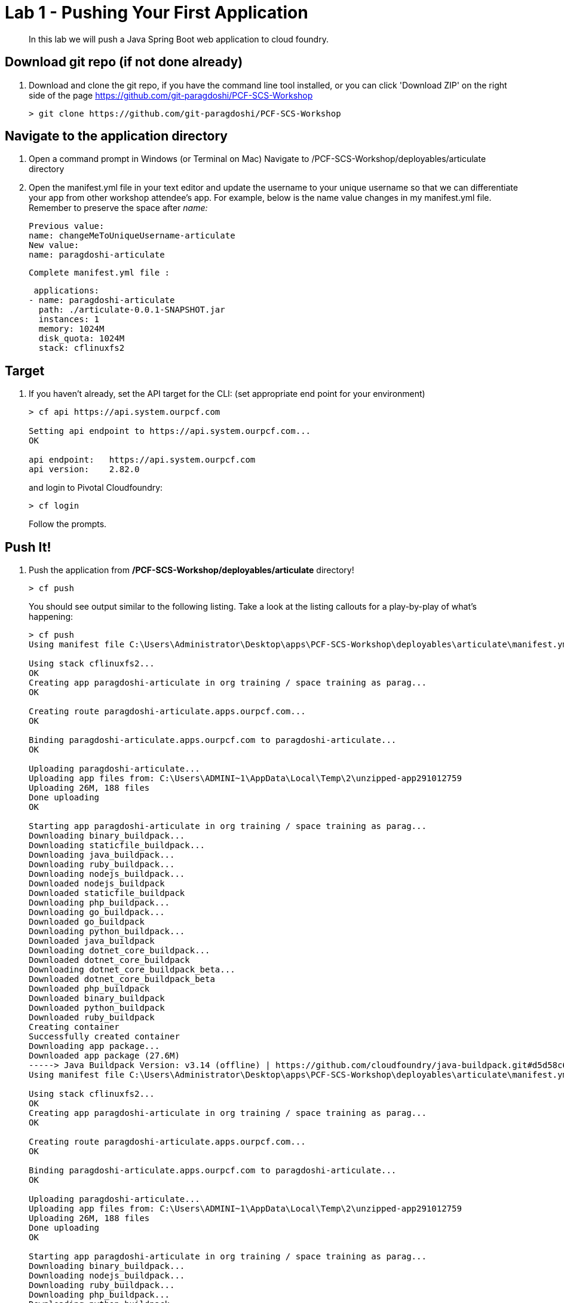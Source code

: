 = Lab 1 - Pushing Your First Application

[abstract]
--
In this lab we will push a Java Spring Boot web application to cloud foundry.
--

== Download git repo (if not done already)

. Download and clone the git repo, if you have the command line tool installed, or you can click 'Download ZIP' on the right side of the page https://github.com/git-paragdoshi/PCF-SCS-Workshop
+
----
> git clone https://github.com/git-paragdoshi/PCF-SCS-Workshop
----

== Navigate to the application directory

. Open a command prompt in Windows (or Terminal on Mac) Navigate to /PCF-SCS-Workshop/deployables/articulate directory
. Open the manifest.yml file in your text editor and update the username to your unique username so that we can differentiate your app from other workshop attendee's app.
For example, below is the name value changes in my manifest.yml file. Remember to preserve the space after _name:_
 
 Previous value:
 name: changeMeToUniqueUsername-articulate
 New value:
 name: paragdoshi-articulate
 
 Complete manifest.yml file :
 
 applications:
- name: paragdoshi-articulate
  path: ./articulate-0.0.1-SNAPSHOT.jar
  instances: 1
  memory: 1024M
  disk_quota: 1024M
  stack: cflinuxfs2

== Target

. If you haven't already, set the API target for the CLI: (set appropriate end point for your environment)
+
----
> cf api https://api.system.ourpcf.com

Setting api endpoint to https://api.system.ourpcf.com...
OK

api endpoint:   https://api.system.ourpcf.com
api version:    2.82.0
----
and login to Pivotal Cloudfoundry:
+
----
> cf login
----
+
Follow the prompts. 

== Push It!

. Push the application from */PCF-SCS-Workshop/deployables/articulate* directory!
+
----
> cf push
----
+
You should see output similar to the following listing. Take a look at the listing callouts for a play-by-play of what's happening:
+
====
----
> cf push
Using manifest file C:\Users\Administrator\Desktop\apps\PCF-SCS-Workshop\deployables\articulate\manifest.yml

Using stack cflinuxfs2...
OK
Creating app paragdoshi-articulate in org training / space training as parag...
OK

Creating route paragdoshi-articulate.apps.ourpcf.com...
OK

Binding paragdoshi-articulate.apps.ourpcf.com to paragdoshi-articulate...
OK

Uploading paragdoshi-articulate...
Uploading app files from: C:\Users\ADMINI~1\AppData\Local\Temp\2\unzipped-app291012759
Uploading 26M, 188 files
Done uploading
OK

Starting app paragdoshi-articulate in org training / space training as parag...
Downloading binary_buildpack...
Downloading staticfile_buildpack...
Downloading java_buildpack...
Downloading ruby_buildpack...
Downloading nodejs_buildpack...
Downloaded nodejs_buildpack
Downloaded staticfile_buildpack
Downloading php_buildpack...
Downloading go_buildpack...
Downloaded go_buildpack
Downloading python_buildpack...
Downloaded java_buildpack
Downloading dotnet_core_buildpack...
Downloaded dotnet_core_buildpack
Downloading dotnet_core_buildpack_beta...
Downloaded dotnet_core_buildpack_beta
Downloaded php_buildpack
Downloaded binary_buildpack
Downloaded python_buildpack
Downloaded ruby_buildpack
Creating container
Successfully created container
Downloading app package...
Downloaded app package (27.6M)
-----> Java Buildpack Version: v3.14 (offline) | https://github.com/cloudfoundry/java-buildpack.git#d5d58c6
Using manifest file C:\Users\Administrator\Desktop\apps\PCF-SCS-Workshop\deployables\articulate\manifest.yml

Using stack cflinuxfs2...
OK
Creating app paragdoshi-articulate in org training / space training as parag...
OK

Creating route paragdoshi-articulate.apps.ourpcf.com...
OK

Binding paragdoshi-articulate.apps.ourpcf.com to paragdoshi-articulate...
OK

Uploading paragdoshi-articulate...
Uploading app files from: C:\Users\ADMINI~1\AppData\Local\Temp\2\unzipped-app291012759
Uploading 26M, 188 files
Done uploading
OK

Starting app paragdoshi-articulate in org training / space training as parag...
Downloading binary_buildpack...
Downloading nodejs_buildpack...
Downloading ruby_buildpack...
Downloading php_buildpack...
Downloading python_buildpack...
Downloaded nodejs_buildpack
Downloading go_buildpack...
Downloaded python_buildpack
Downloading dotnet_core_buildpack...
Downloaded php_buildpack
Downloading staticfile_buildpack...
Downloaded go_buildpack
Downloaded ruby_buildpack
Downloading java_buildpack_offline...
Downloaded binary_buildpack
Downloaded dotnet_core_buildpack
Downloaded staticfile_buildpack
Downloaded java_buildpack_offline
Creating container
Successfully created container
Downloading app package...
Downloaded app package (27.6M)
Staging...
-----> Java Buildpack Version: v3.18 (offline) | https://github.com/cloudfoundry/java-buildpack.git#841ecb2
-----> Downloading Open Jdk JRE 1.8.0_131 from https://java-buildpack.cloudfoundry.org/openjdk/trusty/x86_64/openjdk-1.8.0_131.tar.gz (found in cache)
-----> Downloading Open JDK Like Memory Calculator 2.0.2_RELEASE from https://java-buildpack.cloudfoundry.org/memory-calculator/trusty/x86_64/memory-calculator-2.0.2_RELEASE.tar.g
z (found in cache)
       Expanding Open Jdk JRE to .java-buildpack/open_jdk_jre (1.0s)
       Memory Settings: -Xms681574K -Xmx681574K -XX:MaxMetaspaceSize=104857K -Xss349K -XX:MetaspaceSize=104857K
-----> Downloading Container Security Provider 1.5.0_RELEASE from https://java-buildpack.cloudfoundry.org/container-security-provider/container-security-provider-1.5.0_RELEASE.jar
 (found in cache)
-----> Downloading Spring Auto Reconfiguration 1.11.0_RELEASE from https://java-buildpack.cloudfoundry.org/auto-reconfiguration/auto-reconfiguration-1.11.0_RELEASE.jar (found in c
ache)
Uploading droplet, build artifacts cache...
Exit status 0
Staging complete
Uploading build artifacts cache...
Uploading droplet...
Uploaded build artifacts cache (129B)
Uploaded droplet (73.1M)
Uploading complete
Stopping instance ac27df7f-005a-4923-865b-ef5c6095e867
Destroying container
Successfully destroyed container

0 of 1 instances running, 1 starting
0 of 1 instances running, 1 starting
1 of 1 instances running

App started


OK

App paragdoshi-articulate was started using this command `CALCULATED_MEMORY=$($PWD/.java-buildpack/open_jdk_jre/bin/java-buildpack-memory-calculator-2.0.2_RELEASE -memorySizes=met
aspace:64m..,stack:228k.. -memoryWeights=heap:65,metaspace:10,native:15,stack:10 -memoryInitials=heap:100%,metaspace:100% -stackThreads=300 -totMemory=$MEMORY_LIMIT) && JAVA_OPTS=
"-Djava.io.tmpdir=$TMPDIR -XX:OnOutOfMemoryError=$PWD/.java-buildpack/open_jdk_jre/bin/killjava.sh $CALCULATED_MEMORY -Djava.ext.dirs=$PWD/.java-buildpack/container_security_provi
der:$PWD/.java-buildpack/open_jdk_jre/lib/ext -Djava.security.properties=$PWD/.java-buildpack/security_providers/java.security" && SERVER_PORT=$PORT eval exec $PWD/.java-buildpack
/open_jdk_jre/bin/java $JAVA_OPTS -cp $PWD/. org.springframework.boot.loader.JarLauncher`

Showing health and status for app paragdoshi-articulate in org training / space training as parag...
OK

requested state: started
instances: 1/1
usage: 1G x 1 instances
urls: paragdoshi-articulate.apps.ourpcf.com
last uploaded: Sun Sep 3 23:00:45 UTC 2017
stack: cflinuxfs2
buildpack: container-security-provider=1.5.0_RELEASE java-buildpack=v3.18-offline-https://github.com/cloudfoundry/java-buildpack.git#841ecb2 java-main open-jdk-like-jre=1.8.0_131
open-jdk-like-memory-calculator=2.0.2_RELEASE open-jdk-like-security-providers secur...

     state     since                    cpu    memory       disk           details
#0   running   2017-09-03 11:01:23 PM   0.0%   1.7M of 1G   154.6M of 1G

----
<1> The CLI is using a manifest to provide necessary configuration details such as application name, memory to be allocated, the stack to be used (in this case cflinuxfs2), the number of instances requested to start, and path to the application artifact.
Take a look at `manifest.yml` to see how.
<2> In most cases, the CLI indicates each Cloud Foundry API call as it happens.
In this case, the CLI has created an application record for _paragdoshi-articulate_ in the assigned space.
<3> All HTTP/HTTPS requests to applications will flow through Cloud Foundry's front-end router called https://docs.pivotal.io/pivotalcf/1-9/concepts/architecture/router.html[(Go)Router].
Here the CLI is creating a route with your unique application name to prevent route collisions across the default `ourpcf.com` domain.
<4> Now the CLI is _binding_ the created route to the application.
Routes can actually be bound to multiple applications to support techniques such as https://docs.pivotal.io/pivotalcf/1-9/devguide/deploy-apps/blue-green.html[blue-green deployments].
<5> The CLI finally uploads the application bits to Pivotal Cloud Foundry. Notice that it's uploading _139 files_! This is because Cloud Foundry actually uploads all the files for the deployment for caching purposes.
<6> Now we begin the staging process. By choosing the cflinuxfs2 stack a container is created on the runtime to prepare the application to run, a second container is then generated that will host your application...in this case using the Tomcat app server in Linux.   
<7> The complete package of your application and all of its necessary runtime components is called a _droplet_.
Here the droplet is being uploaded to Pivotal Cloudfoundry's internal blobstore so that it can be easily copied to one or more Cells in the _https://docs.pivotal.io/pivotalcf/1-9/concepts/diego/diego-architecture.html[Diego Architecture]_ for execution.
<8> The CLI tells you exactly what command and argument set was used to start your application.
<9> Finally the CLI reports the current status of your application's health.
====

. Visit the application in your browser by hitting the route that was generated by the CLI and is accessible in the *urls* section above - in my example, it is https://paragdoshi-articulate.apps.ourpcf.com:
+
image::../../Common/images/lab-articulate.PNG[]

== Interact with App from CF CLI

. Get information about the currently deployed application using CLI apps command:
+
----
> cf apps
----
+
You should see output similar to the following listing:
+
----
> cf apps
Getting apps in org training / space training as parag...
OK

name                    requested state   instances   memory   disk   urls
paragdoshi-articulate   started           1/1         1G       1G     paragdoshi-articulate.apps.ourpcf.com
----
+

Note the application name for next steps

. Get information about running instances, memory, CPU, and other statistics using CLI instances command
+
----
> cf app paragdoshi-articulate
----
+

You should see output similar to the following listing:
+
----
> cf app paragdoshi-articulate
Showing health and status for app paragdoshi-articulate in org training / space training as parag...

name:              paragdoshi-articulate
requested state:   started
instances:         1/1
usage:             1G x 1 instances
routes:            paragdoshi-articulate.apps.ourpcf.com
last uploaded:     Sun 03 Sep 23:00:45 GMT 2017
stack:             cflinuxfs2
buildpack:         container-security-provider=1.5.0_RELEASE java-buildpack=v3.18-offline-https://github.com/cloudfoundry/java-buildpack.git#841ecb2 java-main open-jdk-like-jre=1.8.0_131 open-jdk-like-memory-calculator=2.0.2_RELEASE open-jdk-like-security-providers secur...

     state     since                  cpu    memory         disk           details
#0   running   2017-09-03T23:01:23Z   0.1%   446.5M of 1G   154.6M of 1G

----
+

